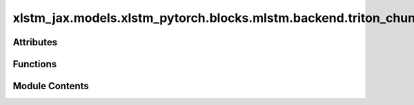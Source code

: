 xlstm_jax.models.xlstm_pytorch.blocks.mlstm.backend.triton_chunk
================================================================

.. py:module:: xlstm_jax.models.xlstm_pytorch.blocks.mlstm.backend.triton_chunk


Attributes
----------

.. autoapisummary::

   xlstm_jax.models.xlstm_pytorch.blocks.mlstm.backend.triton_chunk.mLSTMFunction


Functions
---------

.. autoapisummary::

   xlstm_jax.models.xlstm_pytorch.blocks.mlstm.backend.triton_chunk.chunk_mlstm_fwd_kernel_C
   xlstm_jax.models.xlstm_pytorch.blocks.mlstm.backend.triton_chunk.chunk_mlstm_fwd_kernel_h
   xlstm_jax.models.xlstm_pytorch.blocks.mlstm.backend.triton_chunk.chunk_mlstm_bwd_kernel_dC
   xlstm_jax.models.xlstm_pytorch.blocks.mlstm.backend.triton_chunk.chunk_mlstm_bwd_kernel_dqkvif
   xlstm_jax.models.xlstm_pytorch.blocks.mlstm.backend.triton_chunk.mLSTMFunc
   xlstm_jax.models.xlstm_pytorch.blocks.mlstm.backend.triton_chunk.mlstm_triton


Module Contents
---------------

.. py:function:: chunk_mlstm_fwd_kernel_C(k, v, C, n, m, i, f, initial_C, initial_n, initial_m, final_C, final_n, final_m, s_qk_h, s_qk_t, s_qk_d, s_vh_h, s_vh_t, s_vh_d, s_C_h, s_C_t, s_n_h, H, T, K, V, BT, BK, BV, NT, USE_INITIAL_STATE, STORE_FINAL_STATE)

.. py:function:: chunk_mlstm_fwd_kernel_h(q, k, v, C, n, m, m_total, i, f, h, norm, s_qk_h, s_qk_t, s_qk_d, s_vh_h, s_vh_t, s_vh_d, s_C_h, s_C_t, s_n_h, scale, H, T, K, V, BT, BK, BV, NT)

.. py:function:: chunk_mlstm_bwd_kernel_dC(q, f, m, m_total, norm, dh, dC, final_dC, final_m, initial_dC, initial_m, s_qk_h, s_qk_t, s_qk_d, s_vh_h, s_vh_t, s_vh_d, s_C_h, s_C_t, scale, H, T, K, V, BT, BK, BV, NT)

.. py:function:: chunk_mlstm_bwd_kernel_dqkvif(q, k, v, C, m, m_total, norm, i, f, dh, dC, dq, dk, dv, s_qk_h, s_qk_t, s_qk_d, s_vh_h, s_vh_t, s_vh_d, s_C_h, s_C_t, scale, B, H, T, K, V, BT, BK, BV, NT)

.. py:function:: mLSTMFunc(chunk_size, save_states = True)

.. py:data:: mLSTMFunction

.. py:function:: mlstm_triton(q, k, v, i, f, initial_C = None, initial_n = None, initial_m = None, output_final_state = False)

